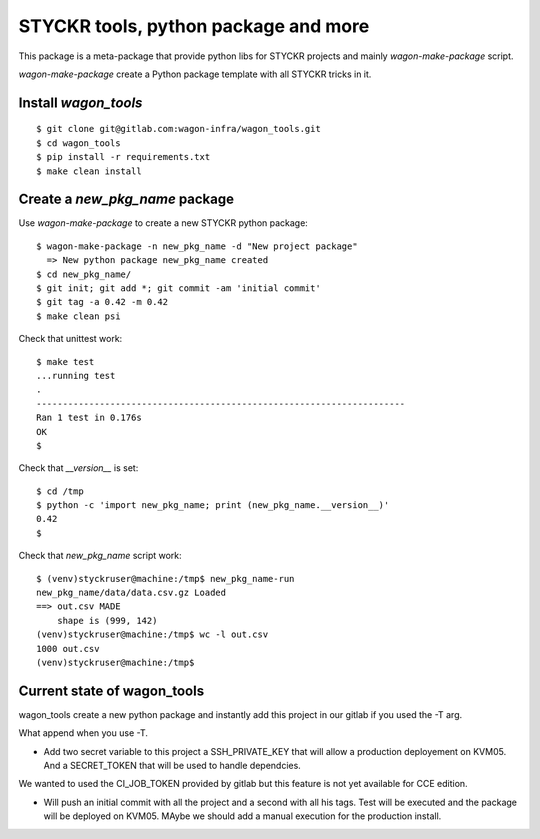 STYCKR tools, python package and more
========================================

This package is a meta-package that provide python libs for STYCKR projects
and mainly `wagon-make-package` script.

`wagon-make-package` create a Python package template with all STYCKR tricks in it.

Install `wagon_tools`
-------------------
::

  $ git clone git@gitlab.com:wagon-infra/wagon_tools.git
  $ cd wagon_tools
  $ pip install -r requirements.txt
  $ make clean install


Create a `new_pkg_name` package
---------------------------------

Use `wagon-make-package` to create a new STYCKR python package::

  $ wagon-make-package -n new_pkg_name -d "New project package"
    => New python package new_pkg_name created
  $ cd new_pkg_name/
  $ git init; git add *; git commit -am 'initial commit'
  $ git tag -a 0.42 -m 0.42
  $ make clean psi

Check that unittest work::

  $ make test
  ...running test
  .
  ----------------------------------------------------------------------
  Ran 1 test in 0.176s
  OK
  $

Check that `__version__` is set::

  $ cd /tmp
  $ python -c 'import new_pkg_name; print (new_pkg_name.__version__)'
  0.42
  $

Check that `new_pkg_name` script work::

  $ (venv)styckruser@machine:/tmp$ new_pkg_name-run
  new_pkg_name/data/data.csv.gz Loaded
  ==> out.csv MADE
      shape is (999, 142)
  (venv)styckruser@machine:/tmp$ wc -l out.csv
  1000 out.csv
  (venv)styckruser@machine:/tmp$

Current state of wagon_tools
-------------------------

wagon_tools create a new python package and instantly add this project in our
gitlab if you used the -T arg.

What append when you use -T.

- Add two secret variable to this project  a SSH_PRIVATE_KEY that will allow a
  production deployement on KVM05. And a SECRET_TOKEN that will be used to
  handle dependcies.

We wanted to used the CI_JOB_TOKEN provided by gitlab but this feature is not
yet available for CCE edition.

- Will push an initial commit with all the project and a second with all his
  tags. Test will be executed and the package will be deployed on KVM05. MAybe
  we should add a manual execution for the production install.





